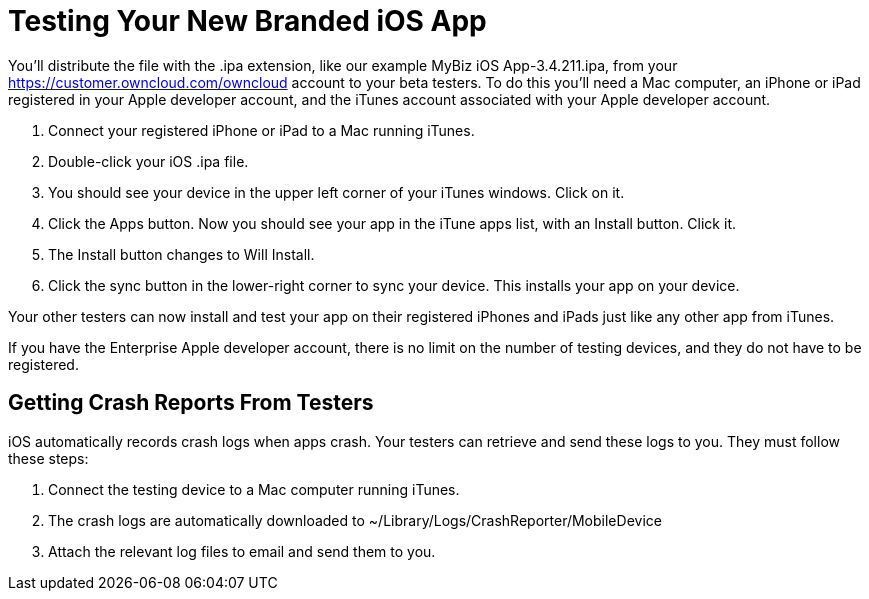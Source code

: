 = Testing Your New Branded iOS App


You’ll distribute the file with the .ipa extension, like our example MyBiz iOS App-3.4.211.ipa, from your https://customer.owncloud.com/owncloud account to your beta testers. To do this you’ll need a Mac computer, an iPhone or iPad registered in your Apple developer account, and the iTunes account associated with your Apple developer account.

1.  Connect your registered iPhone or iPad to a Mac running iTunes.
2.  Double-click your iOS .ipa file.
3.  You should see your device in the upper left corner of your iTunes windows. Click on it.
4.  Click the Apps button. Now you should see your app in the iTune apps list, with an Install button. Click it.
5.  The Install button changes to Will Install.
6.  Click the sync button in the lower-right corner to sync your device. This installs your app on your device.

Your other testers can now install and test your app on their registered iPhones and iPads just like any other app from iTunes.

If you have the Enterprise Apple developer account, there is no limit on the number of testing devices, and they do not have to be registered.

== Getting Crash Reports From Testers

iOS automatically records crash logs when apps crash. Your testers can retrieve and send these logs to you. They must follow these steps:

1.  Connect the testing device to a Mac computer running iTunes.
2.  The crash logs are automatically downloaded to ~/Library/Logs/CrashReporter/MobileDevice
3.  Attach the relevant log files to email and send them to you.
